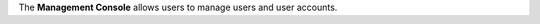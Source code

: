 .. The contents of this file are included in multiple topics.
.. This file should not be changed in a way that hinders its ability to appear in multiple documentation sets.

The **Management Console** allows users to manage users and user accounts.

